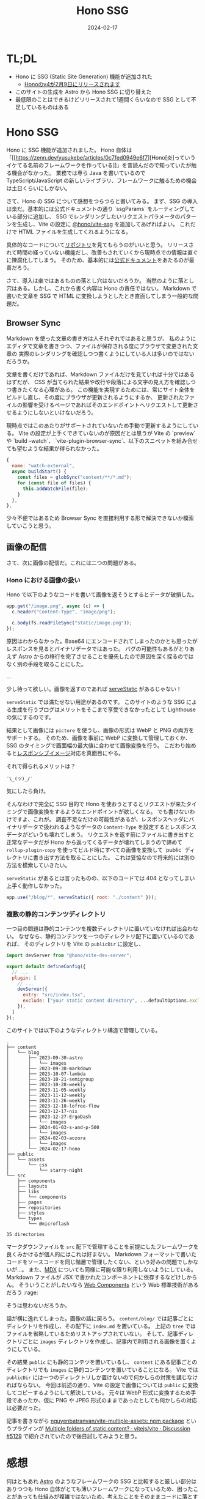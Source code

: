 #+title: Hono SSG
#+date: 2024-02-17
#+tags[]: Hono SSG プログラミング
#+categories[]: プログラミング

* TL;DL

+ Hono に SSG (Static Site Generation) 機能が追加された
  + [[https://zenn.dev/yusukebe/articles/b20025ebda310a][Honoのv4が2月9日にリリースされます]]
+ このサイトの生成を Astro から Hono SSG に切り替えた
+ 最低限のことはできるけどリリースされて1週間くらいなので SSG として不足しているものはある

* Hono SSG

Hono に SSG 機能が追加されました。
Hono 自体は「[[https://zenn.dev/yusukebe/articles/0c7fed0949e6f7][Hono[炎]っていうイケてる名前のフレームワークを作っている]]」を昔読んだので知っていたが触る機会がなかった。
業務では専ら Java を書いているので TypeScript/JavaScript の新しいライブラリ、フレームワークに触るための機会は土日くらいにしかない。

さて、Hono の SSG について感想をつらつらと書いてみる。
まず、SSG の導入は楽だ。基本的には公式ドキュメントの通り `ssgParams` をルーティングしている部分に追加し、
SSG でレンダリングしたいリクエストパラメータのパターンを生成し、Vite の設定に [[https://github.com/honojs/vite-plugins/tree/main/packages/ssg][@hono/vite-ssg]] を追加してあげればよい。
これだけで HTML ファイルを生成してくれるようになる。

具体的なコードについて[[https://github.com/SuzumiyaAoba/SuzumiyaAoba.github.io/tree/657b39d6e78dbf3d6f882ba6bb6fd5d113f43ea8][リポジトリ]]を見てもらうのがいいと思う。
リリースされて時間の経っていない機能だし、改善もされていくから現時点での情報は直ぐに陳腐化してしまう。
そのため、基本的には[[https://hono.dev/helpers/ssg][公式ドキュメント]]をあたるのが最善だろう。

さて、導入は楽ではあるものの落とし穴はないだろうか。
当然のように落とし穴はある。しかし、これから書く内容は Hono の責任ではない。
Markdown で書いた文章を SSG で HTML に変換しようとしたとき直面してしまう一般的な問題だ。

** Browser Sync

Markdown を使った文章の書き方は人それぞれではあると思うが、
私のようにエディタで文章を書きつつ、ファイルが保存される度にブラウザで変更された文章の
実際のレンダリングを確認しつつ書くようにしている人は多いのではないだろうか。

文章を書くだけであれば、Markdown ファイルだけを見ていれば十分ではあるはずだが、
CSS が当てられた結果や改行や段落による文字の見え方を確認しつつ書きたくなる心理がある。
この機能を実現するためには、常にサイト全体をビルドし直し、その度にブラウザが更新されるようにするか、
更新されたファイルの影響を受けるページであればそのエンドポイントへリクエストして更新させるようにしないといけないだろう。

現時点ではこのあたりがサポートされていないため手動で更新するようにしている。
Vite の設定が上手くできていないのが原因だとは思うが Vite の `preview` や `build --watch`、
`vite-plugin-browser-sync`、以下のスニペットを組み合せても望むような結果が得られなかった。

#+begin_src js
    {
      name: "watch-external",
      async buildStart() {
        const files = globSync("content/**/*.md");
        for (const file of files) {
          this.addWatchFile(file);
        }
      },
    },
#+end_src

少々不便ではあるため Browser Sync を直接利用する形で解決できないか模索していこうと思う。

** 画像の配信

さて、次に画像の配信だ。これには二つの問題がある。

*** Hono における画像の扱い

Hono で以下のようなコードを書いて画像を返そうとするとデータが破損した。

#+begin_src js
app.get("/image.png", async (c) => {
  c.header("Content-Type", "image/png");

  c.body(fs.readFileSync("static/image.png"));
});
#+end_src

原因はわからなかった。Base64 にエンコードされてしまったのかとも思ったが
レスポンスを見るとバイナリデータではあった。
バグの可能性もあるがとりあえず Astro からの移行を完了させることを優先したので原因を深く探るのではなく別の手段を取ることにした。

...

少し待って欲しい。画像を返すのであれば [[https://hono.dev/getting-started/nodejs#serve-static-files][serveStatic]] があるじゃない！

=serveStatic= では満たせない用途があるのです。
このサイトのような SSG による生成を行うブログはメリットをそこまで享受できなかったとして
Lighthouse の気にするのです。

結果として画像には =picture= を使うし、画像の形式は WebP と PNG の両方をサポートする。
そのため、画像を事前に WebP に変換して管理しておくか、SSG のタイミングで画面幅の最大値に合わせて画像変換を行う。
こだわり始めると[[https://developer.mozilla.org/en-US/docs/Learn/HTML/Multimedia_and_embedding/Responsive_images][レスポンシブイメージ]]対応を真面目にやる。

それで得られるメリットは？

=¯\_(ツ)_/¯=

気にしたら負け。

そんなわけで完全に SSG 目的で Hono を使おうとするとリクエストが来たタイミングで画像変換をするようなエンドポイントが欲しくなる。
でも書けないわけですよ、これが。
調査不足なだけの可能性があるが、レスポンスヘッダにバイナリデータで扱われるようなデータの =Content-Type= を設定するとレスポンスデータがどいうも壊れてしまう。
リクエストを返す前にファイルに書き出すと正常なデータだが Hono から返ってくるデータが壊れてしまうので諦めて =rollup-plugin-copy= を使ってビルド時にすべての画像を変換して `public` ディレクトリに書き出す方法を取ることにした。
これは妥協なので将来的には別の方法を模索していきたい。

=serveStatic= があるとは言ったものの、以下のコードでは 404 となってしまい上手く動作しなかった。

#+begin_src js
app.use("/blog/*", serveStatic({ root: "./content" }));
#+end_src

*** 複数の静的コンテンツディレクトリ

一つ目の問題は静的コンテンツを複数ディレクトリに置いていなければ出会わない。
なぜなら、静的コンテンツを一つのディレクトリ配下に置いているのであれば、
そのディレクトリを Vite の =publicDir= に設定し、

#+begin_src js
import devServer from "@hono/vite-dev-server";

export default defineConfig({
  // ...
  plugin: [
    // ...
    devServer({
      entry: "src/index.tsx",
      exclude: ["your static content directory", ...defaultOptions.exclude],
    }),
  ]
});
#+end_src

このサイトでは以下のようなディレクトリ構造で管理している。

#+begin_src
.
├── content
│   └── blog
│       ├── 2023-09-30-astro
│       │   └── images
│       ├── 2023-09-30-markdown
│       ├── 2023-10-07-lambda
│       ├── 2023-10-21-semigroup
│       ├── 2023-10-28-weekly
│       ├── 2023-11-05-weekly
│       ├── 2023-11-12-weekly
│       ├── 2023-11-26-weekly
│       ├── 2023-12-10-lofree-flow
│       ├── 2023-12-17-nix
│       ├── 2023-12-27-ErgoDash
│       │   └── images
│       ├── 2024-01-03-s-and-p-500
│       │   └── images
│       ├── 2024-02-03-aozora
│       │   └── images
│       └── 2024-02-17-hono
├── public
│   └── assets
│       └── css
│           └── starry-night
└── src
    ├── components
    ├── layouts
    ├── libs
    │   └── components
    ├── pages
    ├── repositories
    ├── styles
    └── types
        └── @microflash

35 directories
#+end_src

マークダウンファイルを =src= 配下で管理することを前提にしたフレームワークを良くみかけるが個人的にはこれは好まない。
Markdown フォーマットで書いたコードをソースコードを同じ階層で管理したくない、という好みの問題でしかないが…。
また、[[https://mdxjs.com/][MDX]] についても同様に可能な限り利用しないようにしている。
Markdown ファイルが JSX で書かれたコンポーネントに依存するなどけしからん。
そういうことがしたいなら [[https://developer.mozilla.org/ja/docs/Web/API/Web_components][Web Components]] という Web 標準技術があるだろう :rage:

そうは思わないだろうか。

話が横に逸れてしまった。画像の話に戻ろう。
=content/blog/= では記事ごとにディレクトリを作成し、その配下に =index.md= を置いている。
上記の =tree= ではファイルを省略しているためリストアップされていない。
そして、記事ディレクトリごとに =images= ディレクトリを作成し、記事内で利用される画像を置くようにしている。

その結果 =public= にも静的コンテツを置いているし、 =content= にある記事ごとのディレクトリでも =images= に静的コンテンツを置いていることになる。
Vite では =publicDir= には一つのディレクトリしか置けないので何かしらの対策を講じなければならない。
今回は前述の通り、Vite の設定で画像については =public= に変換してコピーするようにして解決している。
元々は WebP 形式に変換するため手段であったか、仮に PNG や JPEG 形式のままであったとしても何かしらの対応は必要だった。

記事を書きながら [[https://github.com/nguyenbatranvan/vite-multiple-assets][nguyenbatranvan/vite-multiple-assets: npm package]] というプラグインが [[https://github.com/vitejs/vite/discussions/5129][Multiple folders of static content? · vitejs/vite · Discussion #5129]] で紹介されていたので後日試してみようと思う。

* 感想

何はともあれ [[https://astro.build/][Astro]] のようなフレームワークの SSG と比較すると厳しい部分はありつつも Hono 自体がとても薄いフレームワークになっているため、困ったことがあっても仕組みが複雑ではないため、考えたことをそのままコードに落とすだけでよかった。

JSX はあまり好きではないが、現代においてここまで広がってしまった以上は JSX という構文は継続して使い続けられるものと考えた方がいいのだろう。
Hono SSG への移行の副目的として JSX による UI の管理があったのでそれが達成できてよかった。
